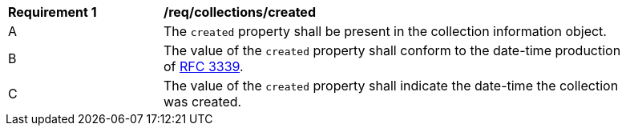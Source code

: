 [[req_collections_created]]
[width="90%",cols="2,6a"]
|===
^|*Requirement {counter:req-id}* |*/req/collections/created*
^|A |The `created` property shall be present in the collection information object.
^|B |The value of the `created` property shall conform to the date-time production of https://tools.ietf.org/html/rfc3339#section-5.6[RFC 3339].
^|C |The value of the `created` property shall indicate the date-time the collection was created.
|===

